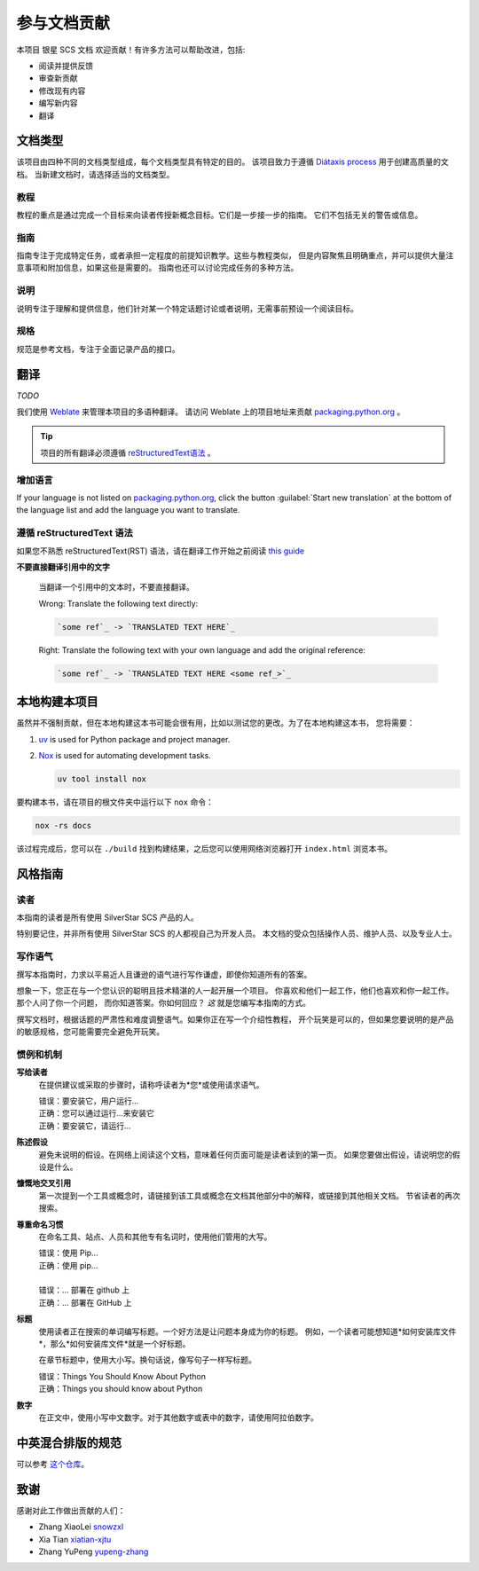 .. |SS-SCS-Docs| replace:: 银星 SCS 文档

================
参与文档贡献
================

本项目 |SS-SCS-Docs| 欢迎贡献！有许多方法可以帮助改进，包括:

* 阅读并提供反馈
* 审查新贡献
* 修改现有内容
* 编写新内容
* 翻译

文档类型
===================

该项目由四种不同的文档类型组成，每个文档类型具有特定的目的。
该项目致力于遵循 `Diátaxis process`_ 用于创建高质量的文档。
当新建文档时，请选择适当的文档类型。

.. _Diátaxis process: https://diataxis.fr/

教程
---------

教程的重点是通过完成一个目标来向读者传授新概念目标。它们是一步接一步的指南。
它们不包括无关的警告或信息。

指南
------

指南专注于完成特定任务，或者承担一定程度的前提知识教学。这些与教程类似，
但是内容聚焦且明确重点，并可以提供大量注意事项和附加信息，如果这些是需要的。
指南也还可以讨论完成任务的多种方法。

说明
------------

说明专注于理解和提供信息，他们针对某一个特定话题讨论或者说明，无需事前预设一个阅读目标。

规格
--------------

规范是参考文档，专注于全面记录产品的接口。

翻译
============

*TODO*

我们使用 `Weblate`_ 来管理本项目的多语种翻译。
请访问 Weblate 上的项目地址来贡献 `packaging.python.org`_ 。

.. tip::

   项目的所有翻译必须遵循 `reStructuredText语法 <reStructuredText syntax_>`_ 。

.. _Weblate: https://weblate.org/
.. _packaging.python.org: https://hosted.weblate.org/projects/
.. _reStructuredText syntax: https://www.sphinx-doc.org/en/master/usage/restructuredtext/basics.html

增加语言
-----------------

If your language is not listed on `packaging.python.org`_, click the button
:guilabel:`Start new translation` at the bottom of the language list and add
the language you want to translate.

遵循 reStructuredText 语法
---------------------------------

如果您不熟悉 reStructuredText(RST) 语法，请在翻译工作开始之前阅读 `this guide`_

**不要直接翻译引用中的文字**

  当翻译一个引用中的文本时，不要直接翻译。

  | Wrong: Translate the following text directly:

  .. code-block:: rst

      `some ref`_ -> `TRANSLATED TEXT HERE`_

  | Right: Translate the following text with your own language and add the original reference:

  .. code-block:: rst

      `some ref`_ -> `TRANSLATED TEXT HERE <some ref_>`_

.. _this guide: https://docutils.sourceforge.io/docs/user/rst/quickref.html

本地构建本项目
==============

虽然并不强制贡献，但在本地构建这本书可能会很有用，比如以测试您的更改。为了在本地构建这本书，
您将需要：

1. `uv`_ is used for Python package and project manager.
2. `Nox`_ is used for automating development tasks.
   
   .. code-block:: bash
      
      uv tool install nox

要构建本书，请在项目的根文件夹中运行以下 ``nox`` 命令：

.. code-block:: bash
   
   nox -rs docs

该过程完成后，您可以在 ``./build`` 找到构建结果，之后您可以使用网络浏览器打开 ``index.html`` 浏览本书。

.. _uv: https://docs.astral.sh/uv/
.. _Nox: https://nox.readthedocs.io/en/stable/

风格指南
===========

读者
----

本指南的读者是所有使用 SilverStar SCS 产品的人。

特别要记住，并非所有使用 SilverStar SCS 的人都视自己为开发人员。
本文档的受众包括操作人员、维护人员、以及专业人士。

写作语气
--------------

撰写本指南时，力求以平易近人且谦逊的语气进行写作谦虚，即使你知道所有的答案。

想象一下，您正在与一个您认识的聪明且技术精湛的人一起开展一个项目。
你喜欢和他们一起工作，他们也喜欢和你一起工作。那个人问了你一个问题，
而你知道答案。你如何回应？ *这* 就是您编写本指南的方式。

撰写文档时，根据话题的严肃性和难度调整语气。如果你正在写一个介绍性教程，
开个玩笑是可以的，但如果您要说明的是产品的敏感规格，您可能需要完全避免开玩笑。

惯例和机制
-------------------------

**写给读者**
  在提供建议或采取的步骤时，请称呼读者为*您*或使用请求语气。

  | 错误：要安装它，用户运行...
  | 正确：您可以通过运行...来安装它
  | 正确：要安装它，请运行...

**陈述假设**
  避免未说明的假设。在网络上阅读这个文档，意味着任何页面可能是读者读到的第一页。
  如果您要做出假设，请说明您的假设是什么。

**慷慨地交叉引用**
  第一次提到一个工具或概念时，请链接到该工具或概念在文档其他部分中的解释，或链接到其他相关文档。
  节省读者的再次搜索。

**尊重命名习惯**
  在命名工具、站点、人员和其他专有名词时，使用他们管用的大写。

  | 错误：使用 Pip...
  | 正确：使用 pip...
  |
  | 错误：… 部署在 github 上
  | 正确：… 部署在 GitHub 上

**标题**
  使用读者正在搜索的单词编写标题。一个好方法是让问题本身成为你的标题。
  例如，一个读者可能想知道*如何安装库文件*，那么*如何安装库文件*就是一个好标题。

  在章节标题中，使用大小写。换句话说，像写句子一样写标题。

  | 错误：Things You Should Know About Python
  | 正确：Things you should know about Python

**数字**
  在正文中，使用小写中文数字。对于其他数字或表中的数字，请使用阿拉伯数字。

.. _contributors:

中英混合排版的规范
==================

可以参考 `这个仓库 <https://github.com/sparanoid/chinese-copywriting-guidelines>`_。

致谢
====

感谢对此工作做出贡献的人们：

* Zhang XiaoLei `snowzxl <https://github.com/snowzxl>`_
* Xia Tian `xiatian-xjtu <https://github.com/xiatian-xjtu>`_
* Zhang YuPeng `yupeng-zhang <https://github.com/yupeng-zhang>`_
